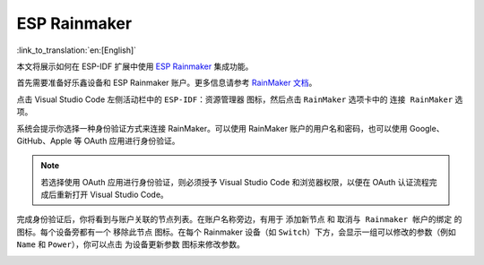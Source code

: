ESP Rainmaker
=============

:link_to_translation:`en:[English]`

本文将展示如何在 ESP-IDF 扩展中使用 `ESP Rainmaker <https://rainmaker.espressif.com/zh-hans/>`_ 集成功能。

首先需要准备好乐鑫设备和 ESP Rainmaker 账户。更多信息请参考 `RainMaker 文档 <https://rainmaker.espressif.com/zh-hans/docs/get-started/>`_。

点击 Visual Studio Code 左侧活动栏中的 ``ESP-IDF：资源管理器`` 图标，然后点击 ``RainMaker`` 选项卡中的 ``连接 RainMaker`` 选项。

.. image:: ../../../media/tutorials/rainmaker/connect.png

系统会提示你选择一种身份验证方式来连接 RainMaker。可以使用 RainMaker 账户的用户名和密码，也可以使用 Google、GitHub、Apple 等 OAuth 应用进行身份验证。

.. note::

    若选择使用 OAuth 应用进行身份验证，则必须授予 Visual Studio Code 和浏览器权限，以便在 OAuth 认证流程完成后重新打开 Visual Studio Code。

.. image:: ../../../media/tutorials/rainmaker/auth_method.png

完成身份验证后，你将看到与账户关联的节点列表。在账户名称旁边，有用于 ``添加新节点`` 和 ``取消与 Rainmaker 帐户的绑定`` 的图标。每个设备旁都有一个 ``移除此节点`` 图标。在每个 Rainmaker 设备（如 ``Switch``）下方，会显示一组可以修改的参数（例如 ``Name`` 和 ``Power``），你可以点击 ``为设备更新参数`` 图标来修改参数。

.. image:: ../../../media/tutorials/rainmaker/nodes_info.png
